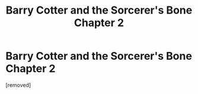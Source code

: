 #+TITLE: Barry Cotter and the Sorcerer's Bone Chapter 2

* Barry Cotter and the Sorcerer's Bone Chapter 2
:PROPERTIES:
:Score: 1
:DateUnix: 1524784127.0
:DateShort: 2018-Apr-27
:END:
[removed]

